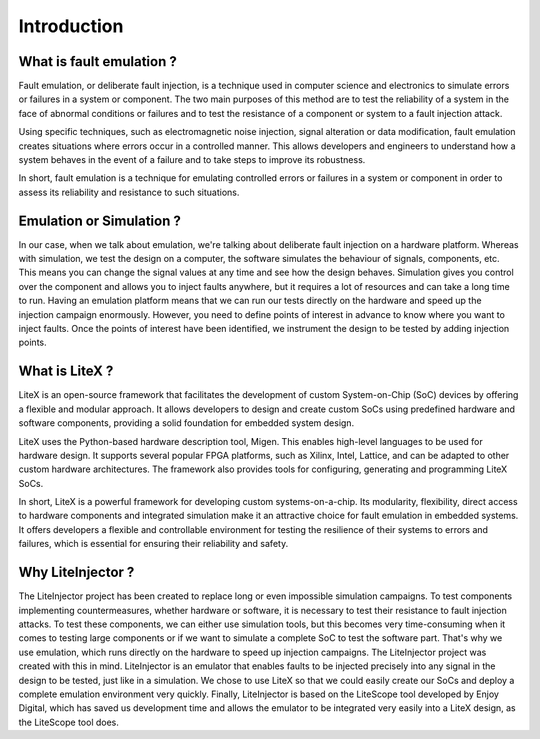 ============
Introduction
============

What is fault emulation ?
-------------------------

Fault emulation, or deliberate fault injection, is a technique used in computer science and electronics to simulate errors or failures in a system or component. The two main purposes of this method are to test the reliability of a system in the face of abnormal conditions or failures and to test the resistance of a component or system to a fault injection attack.

Using specific techniques, such as electromagnetic noise injection, signal alteration or data modification, fault emulation creates situations where errors occur in a controlled manner. This allows developers and engineers to understand how a system behaves in the event of a failure and to take steps to improve its robustness.

In short, fault emulation is a technique for emulating controlled errors or failures in a system or component in order to assess its reliability and resistance to such situations.

Emulation or Simulation ?
-------------------------

In our case, when we talk about emulation, we're talking about deliberate fault injection on a hardware platform. Whereas with simulation, we test the design on a computer, the software simulates the behaviour of signals, components, etc. This means you can change the signal values at any time and see how the design behaves. Simulation gives you control over the component and allows you to inject faults anywhere, but it requires a lot of resources and can take a long time to run. Having an emulation platform means that we can run our tests directly on the hardware and speed up the injection campaign enormously. However, you need to define points of interest in advance to know where you want to inject faults. Once the points of interest have been identified, we instrument the design to be tested by adding injection points.

What is LiteX ?
---------------

LiteX is an open-source framework that facilitates the development of custom System-on-Chip (SoC) devices by offering a flexible and modular approach. It allows developers to design and create custom SoCs using predefined hardware and software components, providing a solid foundation for embedded system design.

LiteX uses the Python-based hardware description tool, Migen. This enables high-level languages to be used for hardware design. It supports several popular FPGA platforms, such as Xilinx, Intel, Lattice, and can be adapted to other custom hardware architectures. The framework also provides tools for configuring, generating and programming LiteX SoCs.

In short, LiteX is a powerful framework for developing custom systems-on-a-chip. Its modularity, flexibility, direct access to hardware components and integrated simulation make it an attractive choice for fault emulation in embedded systems. It offers developers a flexible and controllable environment for testing the resilience of their systems to errors and failures, which is essential for ensuring their reliability and safety.

Why LiteInjector ?
------------------

The LiteInjector project has been created to replace long or even impossible simulation campaigns. To test components implementing countermeasures, whether hardware or software, it is necessary to test their resistance to fault injection attacks. To test these components, we can either use simulation tools, but this becomes very time-consuming when it comes to testing large components or if we want to simulate a complete SoC to test the software part. That's why we use emulation, which runs directly on the hardware to speed up injection campaigns. The LiteInjector project was created with this in mind. LiteInjector is an emulator that enables faults to be injected precisely into any signal in the design to be tested, just like in a simulation. We chose to use LiteX so that we could easily create our SoCs and deploy a complete emulation environment very quickly. Finally, LiteInjector is based on the LiteScope tool developed by Enjoy Digital, which has saved us development time and allows the emulator to be integrated very easily into a LiteX design, as the LiteScope tool does.